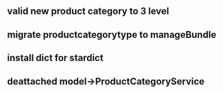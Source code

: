 ** valid new product category to 3 level
** migrate productcategorytype to manageBundle
** install dict for stardict
** deattached model->ProductCategoryService
